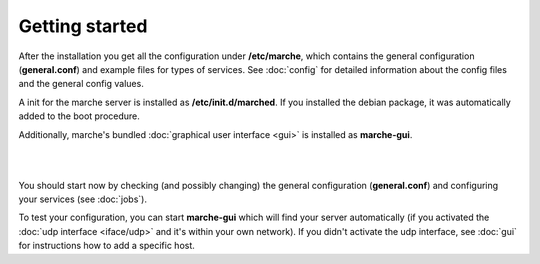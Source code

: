 Getting started
---------------

After the installation you get all the configuration under **/etc/marche**, which contains the general configuration (**general.conf**)
and example files for types of services. See :doc:`config` for detailed information about the config files and the general config values. 

A init for the marche server is installed as **/etc/init.d/marched**. If you installed the debian package, it was automatically added to
the boot procedure.

Additionally, marche's bundled :doc:`graphical user interface <gui>` is installed as **marche-gui**.

|
|

You should start now by checking (and possibly changing) the general configuration (**general.conf**)
and configuring your services (see :doc:`jobs`).

To test your configuration, you can start **marche-gui** which will find your server automatically (if you activated the
:doc:`udp interface <iface/udp>` and it's within your own network).
If you didn't activate the udp interface, see :doc:`gui` for instructions how to add a specific host.

